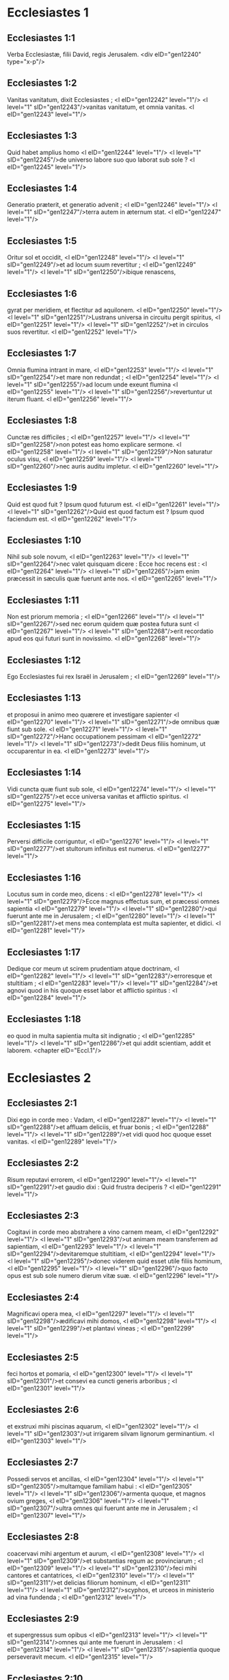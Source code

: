 * Ecclesiastes 1

** Ecclesiastes 1:1

Verba Ecclesiastæ, filii David, regis Jerusalem.  <div eID="gen12240" type="x-p"/>

** Ecclesiastes 1:2

Vanitas vanitatum, dixit Ecclesiastes ; <l eID="gen12242" level="1"/> <l level="1" sID="gen12243"/>vanitas vanitatum, et omnia vanitas. <l eID="gen12243" level="1"/>

** Ecclesiastes 1:3

Quid habet amplius homo <l eID="gen12244" level="1"/> <l level="1" sID="gen12245"/>de universo labore suo quo laborat sub sole ? <l eID="gen12245" level="1"/>

** Ecclesiastes 1:4

Generatio præterit, et generatio advenit ; <l eID="gen12246" level="1"/> <l level="1" sID="gen12247"/>terra autem in æternum stat. <l eID="gen12247" level="1"/>

** Ecclesiastes 1:5

Oritur sol et occidit, <l eID="gen12248" level="1"/> <l level="1" sID="gen12249"/>et ad locum suum revertitur ; <l eID="gen12249" level="1"/> <l level="1" sID="gen12250"/>ibique renascens,

** Ecclesiastes 1:6

gyrat per meridiem, et flectitur ad aquilonem. <l eID="gen12250" level="1"/> <l level="1" sID="gen12251"/>Lustrans universa in circuitu pergit spiritus, <l eID="gen12251" level="1"/> <l level="1" sID="gen12252"/>et in circulos suos revertitur. <l eID="gen12252" level="1"/>

** Ecclesiastes 1:7

Omnia flumina intrant in mare, <l eID="gen12253" level="1"/> <l level="1" sID="gen12254"/>et mare non redundat ; <l eID="gen12254" level="1"/> <l level="1" sID="gen12255"/>ad locum unde exeunt flumina <l eID="gen12255" level="1"/> <l level="1" sID="gen12256"/>revertuntur ut iterum fluant. <l eID="gen12256" level="1"/>

** Ecclesiastes 1:8

Cunctæ res difficiles ; <l eID="gen12257" level="1"/> <l level="1" sID="gen12258"/>non potest eas homo explicare sermone. <l eID="gen12258" level="1"/> <l level="1" sID="gen12259"/>Non saturatur oculus visu, <l eID="gen12259" level="1"/> <l level="1" sID="gen12260"/>nec auris auditu impletur. <l eID="gen12260" level="1"/>

** Ecclesiastes 1:9

Quid est quod fuit ? Ipsum quod futurum est. <l eID="gen12261" level="1"/> <l level="1" sID="gen12262"/>Quid est quod factum est ? Ipsum quod faciendum est. <l eID="gen12262" level="1"/>

** Ecclesiastes 1:10

Nihil sub sole novum, <l eID="gen12263" level="1"/> <l level="1" sID="gen12264"/>nec valet quisquam dicere : Ecce hoc recens est : <l eID="gen12264" level="1"/> <l level="1" sID="gen12265"/>jam enim præcessit in sæculis quæ fuerunt ante nos. <l eID="gen12265" level="1"/>

** Ecclesiastes 1:11

Non est priorum memoria ; <l eID="gen12266" level="1"/> <l level="1" sID="gen12267"/>sed nec eorum quidem quæ postea futura sunt <l eID="gen12267" level="1"/> <l level="1" sID="gen12268"/>erit recordatio apud eos qui futuri sunt in novissimo. <l eID="gen12268" level="1"/>

** Ecclesiastes 1:12

Ego Ecclesiastes fui rex Israël in Jerusalem ; <l eID="gen12269" level="1"/>

** Ecclesiastes 1:13

et proposui in animo meo quærere et investigare sapienter <l eID="gen12270" level="1"/> <l level="1" sID="gen12271"/>de omnibus quæ fiunt sub sole. <l eID="gen12271" level="1"/> <l level="1" sID="gen12272"/>Hanc occupationem pessimam <l eID="gen12272" level="1"/> <l level="1" sID="gen12273"/>dedit Deus filiis hominum, ut occuparentur in ea. <l eID="gen12273" level="1"/>

** Ecclesiastes 1:14

Vidi cuncta quæ fiunt sub sole, <l eID="gen12274" level="1"/> <l level="1" sID="gen12275"/>et ecce universa vanitas et afflictio spiritus. <l eID="gen12275" level="1"/>

** Ecclesiastes 1:15

Perversi difficile corriguntur, <l eID="gen12276" level="1"/> <l level="1" sID="gen12277"/>et stultorum infinitus est numerus. <l eID="gen12277" level="1"/>

** Ecclesiastes 1:16

Locutus sum in corde meo, dicens : <l eID="gen12278" level="1"/> <l level="1" sID="gen12279"/>Ecce magnus effectus sum, et præcessi omnes sapientia <l eID="gen12279" level="1"/> <l level="1" sID="gen12280"/>qui fuerunt ante me in Jerusalem ; <l eID="gen12280" level="1"/> <l level="1" sID="gen12281"/>et mens mea contemplata est multa sapienter, et didici. <l eID="gen12281" level="1"/>

** Ecclesiastes 1:17

Dedique cor meum ut scirem prudentiam atque doctrinam, <l eID="gen12282" level="1"/> <l level="1" sID="gen12283"/>erroresque et stultitiam ; <l eID="gen12283" level="1"/> <l level="1" sID="gen12284"/>et agnovi quod in his quoque esset labor et afflictio spiritus : <l eID="gen12284" level="1"/>

** Ecclesiastes 1:18

eo quod in multa sapientia multa sit indignatio ; <l eID="gen12285" level="1"/> <l level="1" sID="gen12286"/>et qui addit scientiam, addit et laborem.  <chapter eID="Eccl.1"/>

* Ecclesiastes 2

** Ecclesiastes 2:1

Dixi ego in corde meo : Vadam, <l eID="gen12287" level="1"/> <l level="1" sID="gen12288"/>et affluam deliciis, et fruar bonis ; <l eID="gen12288" level="1"/> <l level="1" sID="gen12289"/>et vidi quod hoc quoque esset vanitas. <l eID="gen12289" level="1"/>

** Ecclesiastes 2:2

Risum reputavi errorem, <l eID="gen12290" level="1"/> <l level="1" sID="gen12291"/>et gaudio dixi : Quid frustra deciperis ? <l eID="gen12291" level="1"/>

** Ecclesiastes 2:3

Cogitavi in corde meo abstrahere a vino carnem meam, <l eID="gen12292" level="1"/> <l level="1" sID="gen12293"/>ut animam meam transferrem ad sapientiam, <l eID="gen12293" level="1"/> <l level="1" sID="gen12294"/>devitaremque stultitiam, <l eID="gen12294" level="1"/> <l level="1" sID="gen12295"/>donec viderem quid esset utile filiis hominum, <l eID="gen12295" level="1"/> <l level="1" sID="gen12296"/>quo facto opus est sub sole numero dierum vitæ suæ. <l eID="gen12296" level="1"/>

** Ecclesiastes 2:4

Magnificavi opera mea, <l eID="gen12297" level="1"/> <l level="1" sID="gen12298"/>ædificavi mihi domos, <l eID="gen12298" level="1"/> <l level="1" sID="gen12299"/>et plantavi vineas ; <l eID="gen12299" level="1"/>

** Ecclesiastes 2:5

feci hortos et pomaria, <l eID="gen12300" level="1"/> <l level="1" sID="gen12301"/>et consevi ea cuncti generis arboribus ; <l eID="gen12301" level="1"/>

** Ecclesiastes 2:6

et exstruxi mihi piscinas aquarum, <l eID="gen12302" level="1"/> <l level="1" sID="gen12303"/>ut irrigarem silvam lignorum germinantium. <l eID="gen12303" level="1"/>

** Ecclesiastes 2:7

Possedi servos et ancillas, <l eID="gen12304" level="1"/> <l level="1" sID="gen12305"/>multamque familiam habui : <l eID="gen12305" level="1"/> <l level="1" sID="gen12306"/>armenta quoque, et magnos ovium greges, <l eID="gen12306" level="1"/> <l level="1" sID="gen12307"/>ultra omnes qui fuerunt ante me in Jerusalem ; <l eID="gen12307" level="1"/>

** Ecclesiastes 2:8

coacervavi mihi argentum et aurum, <l eID="gen12308" level="1"/> <l level="1" sID="gen12309"/>et substantias regum ac provinciarum ; <l eID="gen12309" level="1"/> <l level="1" sID="gen12310"/>feci mihi cantores et cantatrices, <l eID="gen12310" level="1"/> <l level="1" sID="gen12311"/>et delicias filiorum hominum, <l eID="gen12311" level="1"/> <l level="1" sID="gen12312"/>scyphos, et urceos in ministerio ad vina fundenda ; <l eID="gen12312" level="1"/>

** Ecclesiastes 2:9

et supergressus sum opibus <l eID="gen12313" level="1"/> <l level="1" sID="gen12314"/>omnes qui ante me fuerunt in Jerusalem : <l eID="gen12314" level="1"/> <l level="1" sID="gen12315"/>sapientia quoque perseveravit mecum. <l eID="gen12315" level="1"/>

** Ecclesiastes 2:10

Et omnia quæ desideraverunt oculi mei <l eID="gen12316" level="1"/> <l level="1" sID="gen12317"/>non negavi eis, <l eID="gen12317" level="1"/> <l level="1" sID="gen12318"/>nec prohibui cor meum quin omni voluptate frueretur, <l eID="gen12318" level="1"/> <l level="1" sID="gen12319"/>et oblectaret se in his quæ præparaveram ; <l eID="gen12319" level="1"/> <l level="1" sID="gen12320"/>et hanc ratus sum partem meam si uterer labore meo. <l eID="gen12320" level="1"/>

** Ecclesiastes 2:11

Cumque me convertissem ad universa opera quæ fecerant manus meæ, <l eID="gen12321" level="1"/> <l level="1" sID="gen12322"/>et ad labores in quibus frustra sudaveram, <l eID="gen12322" level="1"/> <l level="1" sID="gen12323"/>vidi in omnibus vanitatem et afflictionem animi, <l eID="gen12323" level="1"/> <l level="1" sID="gen12324"/>et nihil permanere sub sole. <l eID="gen12324" level="1"/>

** Ecclesiastes 2:12

Transivi ad contemplandam sapientiam, <l eID="gen12325" level="1"/> <l level="1" sID="gen12326"/>erroresque, et stultitiam. <l eID="gen12326" level="1"/> <l level="1" sID="gen12327"/>(Quid est, inquam, homo, <l eID="gen12327" level="1"/> <l level="1" sID="gen12328"/>ut sequi possit regem, factorem suum ?) <l eID="gen12328" level="1"/>

** Ecclesiastes 2:13

Et vidi quod tantum præcederet sapientia stultitiam, <l eID="gen12329" level="1"/> <l level="1" sID="gen12330"/>quantum differt lux a tenebris. <l eID="gen12330" level="1"/>

** Ecclesiastes 2:14

Sapientis oculi in capite ejus ; <l eID="gen12331" level="1"/> <l level="1" sID="gen12332"/>stultus in tenebris ambulat : <l eID="gen12332" level="1"/> <l level="1" sID="gen12333"/>et didici quod unus utriusque esset interitus. <l eID="gen12333" level="1"/>

** Ecclesiastes 2:15

Et dixi in corde meo : <l eID="gen12334" level="1"/> <l level="1" sID="gen12335"/>Si unus et stulti et meus occasus erit, <l eID="gen12335" level="1"/> <l level="1" sID="gen12336"/>quid mihi prodest quod majorem sapientiæ dedi operam ? <l eID="gen12336" level="1"/> <l level="1" sID="gen12337"/>Locutusque cum mente mea, <l eID="gen12337" level="1"/> <l level="1" sID="gen12338"/>animadverti quod hoc quoque esset vanitas. <l eID="gen12338" level="1"/>

** Ecclesiastes 2:16

Non enim erit memoria sapientis similiter ut stulti in perpetuum, <l eID="gen12339" level="1"/> <l level="1" sID="gen12340"/>et futura tempora oblivione cuncta pariter operient : <l eID="gen12340" level="1"/> <l level="1" sID="gen12341"/>moritur doctus similiter ut indoctus. <l eID="gen12341" level="1"/>

** Ecclesiastes 2:17

Et idcirco tæduit me vitæ meæ, <l eID="gen12342" level="1"/> <l level="1" sID="gen12343"/>videntem mala universa esse sub sole, <l eID="gen12343" level="1"/> <l level="1" sID="gen12344"/>et cuncta vanitatem et afflictionem spiritus. <l eID="gen12344" level="1"/>

** Ecclesiastes 2:18

Rursus detestatus sum omnem industriam meam, <l eID="gen12345" level="1"/> <l level="1" sID="gen12346"/>qua sub sole studiosissime laboravi, <l eID="gen12346" level="1"/> <l level="1" sID="gen12347"/>habiturus hæredem post me, <l eID="gen12347" level="1"/>

** Ecclesiastes 2:19

quem ignoro utrum sapiens an stultus futurus sit, <l eID="gen12348" level="1"/> <l level="1" sID="gen12349"/>et dominabitur in laboribus meis, <l eID="gen12349" level="1"/> <l level="1" sID="gen12350"/>quibus desudavi et sollicitus fui : <l eID="gen12350" level="1"/> <l level="1" sID="gen12351"/>et est quidquam tam vanum ? <l eID="gen12351" level="1"/>

** Ecclesiastes 2:20

Unde cessavi, <l eID="gen12352" level="1"/> <l level="1" sID="gen12353"/>renuntiavitque cor meum ultra laborare sub sole. <l eID="gen12353" level="1"/>

** Ecclesiastes 2:21

Nam cum alius laboret in sapientia, <l eID="gen12354" level="1"/> <l level="1" sID="gen12355"/>et doctrina, et sollicitudine, <l eID="gen12355" level="1"/> <l level="1" sID="gen12356"/>homini otioso quæsita dimittit ; <l eID="gen12356" level="1"/> <l level="1" sID="gen12357"/>et hoc ergo vanitas et magnum malum. <l eID="gen12357" level="1"/>

** Ecclesiastes 2:22

Quid enim proderit homini de universo labore suo, <l eID="gen12358" level="1"/> <l level="1" sID="gen12359"/>et afflictione spiritus, <l eID="gen12359" level="1"/> <l level="1" sID="gen12360"/>qua sub sole cruciatus est ? <l eID="gen12360" level="1"/>

** Ecclesiastes 2:23

Cuncti dies ejus doloribus et ærumnis pleni sunt, <l eID="gen12361" level="1"/> <l level="1" sID="gen12362"/>nec per noctem mente requiescit. <l eID="gen12362" level="1"/> <l level="1" sID="gen12363"/>Et hoc nonne vanitas est ? <l eID="gen12363" level="1"/>

** Ecclesiastes 2:24

Nonne melius est comedere et bibere, <l eID="gen12364" level="1"/> <l level="1" sID="gen12365"/>et ostendere animæ suæ bona de laboribus suis ? <l eID="gen12365" level="1"/> <l level="1" sID="gen12366"/>et hoc de manu Dei est. <l eID="gen12366" level="1"/>

** Ecclesiastes 2:25

Quis ita devorabit et deliciis affluet ut ego ? <l eID="gen12367" level="1"/>

** Ecclesiastes 2:26

Homini bono in conspectu suo <l eID="gen12368" level="1"/> <l level="1" sID="gen12369"/>dedit Deus sapientiam, et scientiam, et lætitiam ; <l eID="gen12369" level="1"/> <l level="1" sID="gen12370"/>peccatori autem dedit afflictionem et curam superfluam, <l eID="gen12370" level="1"/> <l level="1" sID="gen12371"/>ut addat, et congreget, <l eID="gen12371" level="1"/> <l level="1" sID="gen12372"/>et tradat ei qui placuit Deo ; <l eID="gen12372" level="1"/> <l level="1" sID="gen12373"/>sed et hoc vanitas est, et cassa sollicitudo mentis.  <chapter eID="Eccl.2"/>

* Ecclesiastes 3

** Ecclesiastes 3:1

Omnia tempus habent, <l eID="gen12374" level="1"/> <l level="1" sID="gen12375"/>et suis spatiis transeunt universa sub cælo. <l eID="gen12375" level="1"/>

** Ecclesiastes 3:2

Tempus nascendi, et tempus moriendi ; <l eID="gen12376" level="1"/> <l level="1" sID="gen12377"/>tempus plantandi, et tempus evellendi quod plantatum est. <l eID="gen12377" level="1"/>

** Ecclesiastes 3:3

Tempus occidendi, et tempus sanandi ; <l eID="gen12378" level="1"/> <l level="1" sID="gen12379"/>tempus destruendi, et tempus ædificandi. <l eID="gen12379" level="1"/>

** Ecclesiastes 3:4

Tempus flendi, et tempus ridendi ; <l eID="gen12380" level="1"/> <l level="1" sID="gen12381"/>tempus plangendi, et tempus saltandi. <l eID="gen12381" level="1"/>

** Ecclesiastes 3:5

Tempus spargendi lapides, et tempus colligendi, <l eID="gen12382" level="1"/> <l level="1" sID="gen12383"/>tempus amplexandi, et tempus longe fieri ab amplexibus. <l eID="gen12383" level="1"/>

** Ecclesiastes 3:6

Tempus acquirendi, et tempus perdendi ; <l eID="gen12384" level="1"/> <l level="1" sID="gen12385"/>tempus custodiendi, et tempus abjiciendi. <l eID="gen12385" level="1"/>

** Ecclesiastes 3:7

Tempus scindendi, et tempus consuendi ; <l eID="gen12386" level="1"/> <l level="1" sID="gen12387"/>tempus tacendi, et tempus loquendi. <l eID="gen12387" level="1"/>

** Ecclesiastes 3:8

Tempus dilectionis, et tempus odii ; <l eID="gen12388" level="1"/> <l level="1" sID="gen12389"/>tempus belli, et tempus pacis. <l eID="gen12389" level="1"/>

** Ecclesiastes 3:9

Quid habet amplius homo de labore suo ? <l eID="gen12390" level="1"/>

** Ecclesiastes 3:10

Vidi afflictionem quam dedit Deus filiis hominum, <l eID="gen12391" level="1"/> <l level="1" sID="gen12392"/>ut distendantur in ea. <l eID="gen12392" level="1"/>

** Ecclesiastes 3:11

Cuncta fecit bona in tempore suo, <l eID="gen12393" level="1"/> <l level="1" sID="gen12394"/>et mundum tradidit disputationi eorum, <l eID="gen12394" level="1"/> <l level="1" sID="gen12395"/>ut non inveniat homo opus <l eID="gen12395" level="1"/> <l level="1" sID="gen12396"/>quod operatus est Deus ab initio usque ad finem. <l eID="gen12396" level="1"/>

** Ecclesiastes 3:12

Et cognovi quod non esset melius nisi lætari, <l eID="gen12397" level="1"/> <l level="1" sID="gen12398"/>et facere bene in vita sua ; <l eID="gen12398" level="1"/>

** Ecclesiastes 3:13

omnis enim homo qui comedit et bibit, <l eID="gen12399" level="1"/> <l level="1" sID="gen12400"/>et videt bonum de labore suo, <l eID="gen12400" level="1"/> <l level="1" sID="gen12401"/>hoc donum Dei est. <l eID="gen12401" level="1"/>

** Ecclesiastes 3:14

Didici quod omnia opera quæ fecit Deus perseverent in perpetuum ; <l eID="gen12402" level="1"/> <l level="1" sID="gen12403"/>non possumus eis quidquam addere, nec auferre, <l eID="gen12403" level="1"/> <l level="1" sID="gen12404"/>quæ fecit Deus ut timeatur. <l eID="gen12404" level="1"/>

** Ecclesiastes 3:15

Quod factum est, ipsum permanet ; <l eID="gen12405" level="1"/> <l level="1" sID="gen12406"/>quæ futura sunt jam fuerunt, <l eID="gen12406" level="1"/> <l level="1" sID="gen12407"/>et Deus instaurat quod abiit. <l eID="gen12407" level="1"/>

** Ecclesiastes 3:16

Vidi sub sole in loco judicii impietatem, <l eID="gen12408" level="1"/> <l level="1" sID="gen12409"/>et in loco justitiæ iniquitatem : <l eID="gen12409" level="1"/>

** Ecclesiastes 3:17

et dixi in corde meo : <l eID="gen12410" level="1"/> <l level="1" sID="gen12411"/>Justum et impium judicabit Deus, <l eID="gen12411" level="1"/> <l level="1" sID="gen12412"/>et tempus omnis rei tunc erit. <l eID="gen12412" level="1"/>

** Ecclesiastes 3:18

Dixi in corde meo de filiis hominum, <l eID="gen12413" level="1"/> <l level="1" sID="gen12414"/>ut probaret eos Deus, <l eID="gen12414" level="1"/> <l level="1" sID="gen12415"/>et ostenderet similes esse bestiis. <l eID="gen12415" level="1"/>

** Ecclesiastes 3:19

Idcirco unus interitus est hominis et jumentorum, <l eID="gen12416" level="1"/> <l level="1" sID="gen12417"/>et æqua utriusque conditio. <l eID="gen12417" level="1"/> <l level="1" sID="gen12418"/>Sicut moritur homo, <l eID="gen12418" level="1"/> <l level="1" sID="gen12419"/>sic et illa moriuntur. <l eID="gen12419" level="1"/> <l level="1" sID="gen12420"/>Similiter spirant omnia, <l eID="gen12420" level="1"/> <l level="1" sID="gen12421"/>et nihil habet homo jumento amplius : <l eID="gen12421" level="1"/> <l level="1" sID="gen12422"/>cuncta subjacent vanitati, <l eID="gen12422" level="1"/>

** Ecclesiastes 3:20

et omnia pergunt ad unum locum. <l eID="gen12423" level="1"/> <l level="1" sID="gen12424"/>De terra facta sunt, <l eID="gen12424" level="1"/> <l level="1" sID="gen12425"/>et in terram pariter revertuntur. <l eID="gen12425" level="1"/>

** Ecclesiastes 3:21

Quis novit si spiritus filiorum Adam ascendat sursum, <l eID="gen12426" level="1"/> <l level="1" sID="gen12427"/>et si spiritus jumentorum descendat deorsum ? <l eID="gen12427" level="1"/>

** Ecclesiastes 3:22

Et deprehendi nihil esse melius <l eID="gen12428" level="1"/> <l level="1" sID="gen12429"/>quam lætari hominem in opere suo, <l eID="gen12429" level="1"/> <l level="1" sID="gen12430"/>et hanc esse partem illius. <l eID="gen12430" level="1"/> <l level="1" sID="gen12431"/>Quis enim eum adducet ut post se futura cognoscat ?  <chapter eID="Eccl.3"/>

* Ecclesiastes 4

** Ecclesiastes 4:1

Verti me ad alia, et vidi calumnias <l eID="gen12432" level="1"/> <l level="1" sID="gen12433"/>quæ sub sole geruntur, <l eID="gen12433" level="1"/> <l level="1" sID="gen12434"/>et lacrimas innocentium, <l eID="gen12434" level="1"/> <l level="1" sID="gen12435"/>et neminem consolatorem, <l eID="gen12435" level="1"/> <l level="1" sID="gen12436"/>nec posse resistere eorum violentiæ, <l eID="gen12436" level="1"/> <l level="1" sID="gen12437"/>cunctorum auxilio destitutos, <l eID="gen12437" level="1"/>

** Ecclesiastes 4:2

et laudavi magis mortuos quam viventes ; <l eID="gen12438" level="1"/>

** Ecclesiastes 4:3

et feliciorem utroque judicavi <l eID="gen12439" level="1"/> <l level="1" sID="gen12440"/>qui necdum natus est, <l eID="gen12440" level="1"/> <l level="1" sID="gen12441"/>nec vidit mala quæ sub sole fiunt. <l eID="gen12441" level="1"/>

** Ecclesiastes 4:4

Rursum contemplatus sum omnes labores hominum, <l eID="gen12442" level="1"/> <l level="1" sID="gen12443"/>et industrias animadverti patere invidiæ proximi ; <l eID="gen12443" level="1"/> <l level="1" sID="gen12444"/>et in hoc ergo vanitas et cura superflua est. <l eID="gen12444" level="1"/>

** Ecclesiastes 4:5

Stultus complicat manus suas, <l eID="gen12445" level="1"/> <l level="1" sID="gen12446"/>et comedit carnes suas, dicens : <l eID="gen12446" level="1"/>

** Ecclesiastes 4:6

Melior est pugillus cum requie, <l eID="gen12447" level="1"/> <l level="1" sID="gen12448"/>quam plena utraque manus cum labore et afflictione animi. <l eID="gen12448" level="1"/>

** Ecclesiastes 4:7

Considerans, reperi et aliam vanitatem sub sole. <l eID="gen12449" level="1"/>

** Ecclesiastes 4:8

Unus est, et secundum non habet, <l eID="gen12450" level="1"/> <l level="1" sID="gen12451"/>non filium, non fratrem, <l eID="gen12451" level="1"/> <l level="1" sID="gen12452"/>et tamen laborare non cessat, <l eID="gen12452" level="1"/> <l level="1" sID="gen12453"/>nec satiantur oculi ejus divitiis ; <l eID="gen12453" level="1"/> <l level="1" sID="gen12454"/>nec recogitat, dicens : <l eID="gen12454" level="1"/> <l level="1" sID="gen12455"/>Cui laboro, et fraudo animam meam bonis ? <l eID="gen12455" level="1"/> <l level="1" sID="gen12456"/>In hoc quoque vanitas est et afflictio pessima. <l eID="gen12456" level="1"/>

** Ecclesiastes 4:9

Melius est ergo duos esse simul quam unum ; <l eID="gen12457" level="1"/> <l level="1" sID="gen12458"/>habent enim emolumentum societatis suæ. <l eID="gen12458" level="1"/>

** Ecclesiastes 4:10

Si unus ceciderit, ab altero fulcietur. <l eID="gen12459" level="1"/> <l level="1" sID="gen12460"/>Væ soli, quia cum ceciderit, non habet sublevantem se. <l eID="gen12460" level="1"/>

** Ecclesiastes 4:11

Et si dormierint duo, fovebuntur mutuo ; <l eID="gen12461" level="1"/> <l level="1" sID="gen12462"/>unus quomodo calefiet ? <l eID="gen12462" level="1"/>

** Ecclesiastes 4:12

Et si quispiam prævaluerit contra unum, <l eID="gen12463" level="1"/> <l level="1" sID="gen12464"/>duo resistunt ei ; <l eID="gen12464" level="1"/> <l level="1" sID="gen12465"/>funiculus triplex difficile rumpitur. <l eID="gen12465" level="1"/>

** Ecclesiastes 4:13

Melior est puer pauper et sapiens, <l eID="gen12466" level="1"/> <l level="1" sID="gen12467"/>rege sene et stulto, <l eID="gen12467" level="1"/> <l level="1" sID="gen12468"/>qui nescit prævidere in posterum. <l eID="gen12468" level="1"/>

** Ecclesiastes 4:14

Quod de carcere catenisque interdum quis egrediatur ad regnum ; <l eID="gen12469" level="1"/> <l level="1" sID="gen12470"/>et alius, natus in regno, inopia consumatur. <l eID="gen12470" level="1"/>

** Ecclesiastes 4:15

Vidi cunctos viventes qui ambulant sub sole <l eID="gen12471" level="1"/> <l level="1" sID="gen12472"/>cum adolescente secundo, qui consurget pro eo. <l eID="gen12472" level="1"/>

** Ecclesiastes 4:16

Infinitus numerus est populi <l eID="gen12473" level="1"/> <l level="1" sID="gen12474"/>omnium qui fuerunt ante eum, <l eID="gen12474" level="1"/> <l level="1" sID="gen12475"/>et qui postea futuri sunt non lætabuntur in eo ; <l eID="gen12475" level="1"/> <l level="1" sID="gen12476"/>sed et hoc vanitas et afflictio spiritus. <l eID="gen12476" level="1"/>

** Ecclesiastes 4:17

Custodi pedem tuum ingrediens domum Dei, <l eID="gen12477" level="1"/> <l level="1" sID="gen12478"/>et appropinqua ut audias. <l eID="gen12478" level="1"/> <l level="1" sID="gen12479"/>Multo enim melior est obedientia quam stultorum victimæ, <l eID="gen12479" level="1"/> <l level="1" sID="gen12480"/>qui nesciunt quid faciunt mali.  <chapter eID="Eccl.4"/>

* Ecclesiastes 5

** Ecclesiastes 5:1

Ne temere quid loquaris, <l eID="gen12481" level="1"/> <l level="1" sID="gen12482"/>neque cor tuum sit velox ad proferendum sermonem coram Deo. <l eID="gen12482" level="1"/> <l level="1" sID="gen12483"/>Deus enim in cælo, et tu super terram ; <l eID="gen12483" level="1"/> <l level="1" sID="gen12484"/>idcirco sint pauci sermones tui. <l eID="gen12484" level="1"/>

** Ecclesiastes 5:2

Multas curas sequuntur somnia, <l eID="gen12485" level="1"/> <l level="1" sID="gen12486"/>et in multis sermonibus invenietur stultitia. <l eID="gen12486" level="1"/>

** Ecclesiastes 5:3

Si quid vovisti Deo, <l eID="gen12487" level="1"/> <l level="1" sID="gen12488"/>ne moreris reddere : <l eID="gen12488" level="1"/> <l level="1" sID="gen12489"/>displicet enim ei infidelis et stulta promissio, <l eID="gen12489" level="1"/> <l level="1" sID="gen12490"/>sed quodcumque voveris redde : <l eID="gen12490" level="1"/>

** Ecclesiastes 5:4

multoque melius est non vovere, <l eID="gen12491" level="1"/> <l level="1" sID="gen12492"/>quam post votum promissa non reddere. <l eID="gen12492" level="1"/>

** Ecclesiastes 5:5

Ne dederis os tuum ut peccare facias carnem tuam, <l eID="gen12493" level="1"/> <l level="1" sID="gen12494"/>neque dicas coram angelo : <l eID="gen12494" level="1"/> <l level="1" sID="gen12495"/>Non est providentia : <l eID="gen12495" level="1"/> <l level="1" sID="gen12496"/>ne forte iratus Deus contra sermones tuos <l eID="gen12496" level="1"/> <l level="1" sID="gen12497"/>dissipet cuncta opera manuum tuarum. <l eID="gen12497" level="1"/>

** Ecclesiastes 5:6

Ubi multa sunt somnia, <l eID="gen12498" level="1"/> <l level="1" sID="gen12499"/>plurimæ sunt vanitates, et sermones innumeri ; <l eID="gen12499" level="1"/> <l level="1" sID="gen12500"/>tu vero Deum time. <l eID="gen12500" level="1"/>

** Ecclesiastes 5:7

Si videris calumnias egenorum, et violenta judicia, <l eID="gen12501" level="1"/> <l level="1" sID="gen12502"/>et subverti justitiam in provincia, <l eID="gen12502" level="1"/> <l level="1" sID="gen12503"/>non mireris super hoc negotio : <l eID="gen12503" level="1"/> <l level="1" sID="gen12504"/>quia excelso excelsior est alius, <l eID="gen12504" level="1"/> <l level="1" sID="gen12505"/>et super hos quoque eminentiores sunt alii ; <l eID="gen12505" level="1"/>

** Ecclesiastes 5:8

et insuper universæ terræ rex imperat servienti. <l eID="gen12506" level="1"/>

** Ecclesiastes 5:9

Avarus non implebitur pecunia, <l eID="gen12507" level="1"/> <l level="1" sID="gen12508"/>et qui amat divitias fructum non capiet ex eis ; <l eID="gen12508" level="1"/> <l level="1" sID="gen12509"/>et hoc ergo vanitas. <l eID="gen12509" level="1"/>

** Ecclesiastes 5:10

Ubi multæ sunt opes, <l eID="gen12510" level="1"/> <l level="1" sID="gen12511"/>multi et qui comedunt eas. <l eID="gen12511" level="1"/> <l level="1" sID="gen12512"/>Et quid prodest possessori, <l eID="gen12512" level="1"/> <l level="1" sID="gen12513"/>nisi quod cernit divitias oculis suis ? <l eID="gen12513" level="1"/>

** Ecclesiastes 5:11

Dulcis est somnus operanti, <l eID="gen12514" level="1"/> <l level="1" sID="gen12515"/>sive parum sive multum comedat ; <l eID="gen12515" level="1"/> <l level="1" sID="gen12516"/>saturitas autem divitis non sinit eum dormire. <l eID="gen12516" level="1"/>

** Ecclesiastes 5:12

Est et alia infirmitas pessima quam vidi sub sole : <l eID="gen12517" level="1"/> <l level="1" sID="gen12518"/>divitiæ conservatæ in malum domini sui. <l eID="gen12518" level="1"/>

** Ecclesiastes 5:13

Pereunt enim in afflictione pessima : <l eID="gen12519" level="1"/> <l level="1" sID="gen12520"/>generavit filium qui in summa egestate erit. <l eID="gen12520" level="1"/>

** Ecclesiastes 5:14

Sicut egressus est nudus de utero matris suæ, sic revertetur, <l eID="gen12521" level="1"/> <l level="1" sID="gen12522"/>et nihil auferet secum de labore suo. <l eID="gen12522" level="1"/>

** Ecclesiastes 5:15

Miserabilis prorsus infirmitas : <l eID="gen12523" level="1"/> <l level="1" sID="gen12524"/>quomodo venit, sic revertetur. <l eID="gen12524" level="1"/> <l level="1" sID="gen12525"/>Quid ergo prodest ei quod laboravit in ventum ? <l eID="gen12525" level="1"/>

** Ecclesiastes 5:16

cunctis diebus vitæ suæ comedit in tenebris, <l eID="gen12526" level="1"/> <l level="1" sID="gen12527"/>et in curis multis, et in ærumna atque tristitia. <l eID="gen12527" level="1"/>

** Ecclesiastes 5:17

Hoc itaque visum est mihi bonum, <l eID="gen12528" level="1"/> <l level="1" sID="gen12529"/>ut comedat quis et bibat, <l eID="gen12529" level="1"/> <l level="1" sID="gen12530"/>et fruatur lætitia ex labore suo <l eID="gen12530" level="1"/> <l level="1" sID="gen12531"/>quo laboravit ipse sub sole, <l eID="gen12531" level="1"/> <l level="1" sID="gen12532"/>numero dierum vitæ suæ <l eID="gen12532" level="1"/> <l level="1" sID="gen12533"/>quos dedit ei Deus ; <l eID="gen12533" level="1"/> <l level="1" sID="gen12534"/>et hæc est pars illius. <l eID="gen12534" level="1"/>

** Ecclesiastes 5:18

Et omni homini cui dedit Deus divitias atque substantiam, <l eID="gen12535" level="1"/> <l level="1" sID="gen12536"/>potestatemque ei tribuit ut comedat ex eis, <l eID="gen12536" level="1"/> <l level="1" sID="gen12537"/>et fruatur parte sua, et lætetur de labore suo : <l eID="gen12537" level="1"/> <l level="1" sID="gen12538"/>hoc est donum Dei. <l eID="gen12538" level="1"/>

** Ecclesiastes 5:19

Non enim satis recordabitur dierum vitæ suæ, <l eID="gen12539" level="1"/> <l level="1" sID="gen12540"/>eo quod Deus occupet deliciis cor ejus.  <chapter eID="Eccl.5"/>

* Ecclesiastes 6

** Ecclesiastes 6:1

Est et aliud malum quod vidi sub sole, <l eID="gen12541" level="1"/> <l level="1" sID="gen12542"/>et quidem frequens apud homines : <l eID="gen12542" level="1"/>

** Ecclesiastes 6:2

vir cui dedit Deus divitias, <l eID="gen12543" level="1"/> <l level="1" sID="gen12544"/>et substantiam, et honorem, <l eID="gen12544" level="1"/> <l level="1" sID="gen12545"/>et nihil deest animæ suæ ex omnibus quæ desiderat ; <l eID="gen12545" level="1"/> <l level="1" sID="gen12546"/>nec tribuit ei potestatem Deus ut comedat ex eo, <l eID="gen12546" level="1"/> <l level="1" sID="gen12547"/>sed homo extraneus vorabit illud : <l eID="gen12547" level="1"/> <l level="1" sID="gen12548"/>hoc vanitas et miseria magna est. <l eID="gen12548" level="1"/>

** Ecclesiastes 6:3

Si genuerit quispiam centum liberos, <l eID="gen12549" level="1"/> <l level="1" sID="gen12550"/>et vixerit multos annos, <l eID="gen12550" level="1"/> <l level="1" sID="gen12551"/>et plures dies ætatis habuerit, <l eID="gen12551" level="1"/> <l level="1" sID="gen12552"/>et anima illius non utatur bonis substantiæ suæ, <l eID="gen12552" level="1"/> <l level="1" sID="gen12553"/>sepulturaque careat : <l eID="gen12553" level="1"/> <l level="1" sID="gen12554"/>de hoc ergo pronuntio quod melior illo sit abortivus. <l eID="gen12554" level="1"/>

** Ecclesiastes 6:4

Frustra enim venit, <l eID="gen12555" level="1"/> <l level="1" sID="gen12556"/>et pergit ad tenebras, <l eID="gen12556" level="1"/> <l level="1" sID="gen12557"/>et oblivione delebitur nomen ejus. <l eID="gen12557" level="1"/>

** Ecclesiastes 6:5

Non vidit solem, <l eID="gen12558" level="1"/> <l level="1" sID="gen12559"/>neque cognovit distantiam boni et mali. <l eID="gen12559" level="1"/>

** Ecclesiastes 6:6

Etiam si duobus millibus annis vixerit, <l eID="gen12560" level="1"/> <l level="1" sID="gen12561"/>et non fuerit perfruitus bonis, <l eID="gen12561" level="1"/> <l level="1" sID="gen12562"/>nonne ad unum locum properant omnia ? <l eID="gen12562" level="1"/>

** Ecclesiastes 6:7

Omnis labor hominis in ore ejus ; <l eID="gen12563" level="1"/> <l level="1" sID="gen12564"/>sed anima ejus non implebitur. <l eID="gen12564" level="1"/>

** Ecclesiastes 6:8

Quid habet amplius sapiens a stulto ? <l eID="gen12565" level="1"/> <l level="1" sID="gen12566"/>et quid pauper, nisi ut pergat illuc ubi est vita ? <l eID="gen12566" level="1"/>

** Ecclesiastes 6:9

Melius est videre quod cupias, <l eID="gen12567" level="1"/> <l level="1" sID="gen12568"/>quam desiderare quod nescias. <l eID="gen12568" level="1"/> <l level="1" sID="gen12569"/>Sed et hoc vanitas est, et præsumptio spiritus. <l eID="gen12569" level="1"/>

** Ecclesiastes 6:10

Qui futurus est, jam vocatum est nomen ejus ; <l eID="gen12570" level="1"/> <l level="1" sID="gen12571"/>et scitur quod homo sit, <l eID="gen12571" level="1"/> <l level="1" sID="gen12572"/>et non possit contra fortiorem se in judicio contendere. <l eID="gen12572" level="1"/>

** Ecclesiastes 6:11

Verba sunt plurima, <l eID="gen12573" level="1"/> <l level="1" sID="gen12574"/>multamque in disputando habentia vanitatem.  <chapter eID="Eccl.6"/>

* Ecclesiastes 7

** Ecclesiastes 7:1

Quid necesse est homini majora se quærere, <l eID="gen12575" level="1"/> <l level="1" sID="gen12576"/>cum ignoret quid conducat sibi in vita sua, <l eID="gen12576" level="1"/> <l level="1" sID="gen12577"/>numero dierum peregrinationis suæ, <l eID="gen12577" level="1"/> <l level="1" sID="gen12578"/>et tempore quod velut umbra præterit ? <l eID="gen12578" level="1"/> <l level="1" sID="gen12579"/>aut quis ei poterit indicare <l eID="gen12579" level="1"/> <l level="1" sID="gen12580"/>quod post eum futurum sub sole sit ? <l eID="gen12580" level="1"/>

** Ecclesiastes 7:2

Melius est nomen bonum quam unguenta pretiosa, <l eID="gen12581" level="1"/> <l level="1" sID="gen12582"/>et dies mortis die nativitatis. <l eID="gen12582" level="1"/>

** Ecclesiastes 7:3

Melius est ire ad domum luctus <l eID="gen12583" level="1"/> <l level="1" sID="gen12584"/>quam ad domum convivii ; <l eID="gen12584" level="1"/> <l level="1" sID="gen12585"/>in illa enim finis cunctorum admonetur hominum, <l eID="gen12585" level="1"/> <l level="1" sID="gen12586"/>et vivens cogitat quid futurum sit. <l eID="gen12586" level="1"/>

** Ecclesiastes 7:4

Melior est ira risu, <l eID="gen12587" level="1"/> <l level="1" sID="gen12588"/>quia per tristitiam vultus corrigitur animus delinquentis. <l eID="gen12588" level="1"/>

** Ecclesiastes 7:5

Cor sapientium ubi tristitia est, <l eID="gen12589" level="1"/> <l level="1" sID="gen12590"/>et cor stultorum ubi lætitia. <l eID="gen12590" level="1"/>

** Ecclesiastes 7:6

Melius est a sapiente corripi, <l eID="gen12591" level="1"/> <l level="1" sID="gen12592"/>quam stultorum adulatione decipi ; <l eID="gen12592" level="1"/>

** Ecclesiastes 7:7

quia sicut sonitus spinarum ardentium sub olla, <l eID="gen12593" level="1"/> <l level="1" sID="gen12594"/>sic risus stulti. <l eID="gen12594" level="1"/> <l level="1" sID="gen12595"/>Sed et hoc vanitas. <l eID="gen12595" level="1"/>

** Ecclesiastes 7:8

Calumnia conturbat sapientem, <l eID="gen12596" level="1"/> <l level="1" sID="gen12597"/>et perdet robur cordis illius. <l eID="gen12597" level="1"/>

** Ecclesiastes 7:9

Melior est finis orationis quam principium. <l eID="gen12598" level="1"/> <l level="1" sID="gen12599"/>Melior est patiens arrogante. <l eID="gen12599" level="1"/>

** Ecclesiastes 7:10

Ne sis velox ad irascendum, <l eID="gen12600" level="1"/> <l level="1" sID="gen12601"/>quia ira in sinu stulti requiescit. <l eID="gen12601" level="1"/>

** Ecclesiastes 7:11

Ne dicas : Quid putas causæ est <l eID="gen12602" level="1"/> <l level="1" sID="gen12603"/>quod priora tempora meliora fuere quam nunc sunt ? <l eID="gen12603" level="1"/> <l level="1" sID="gen12604"/>stulta enim est hujuscemodi interrogatio. <l eID="gen12604" level="1"/>

** Ecclesiastes 7:12

Utilior est sapientia cum divitiis, <l eID="gen12605" level="1"/> <l level="1" sID="gen12606"/>et magis prodest videntibus solem. <l eID="gen12606" level="1"/>

** Ecclesiastes 7:13

Sicut enim protegit sapientia, sic protegit pecunia ; <l eID="gen12607" level="1"/> <l level="1" sID="gen12608"/>hoc autem plus habet eruditio et sapientia, <l eID="gen12608" level="1"/> <l level="1" sID="gen12609"/>quod vitam tribuunt possessori suo. <l eID="gen12609" level="1"/>

** Ecclesiastes 7:14

Considera opera Dei, <l eID="gen12610" level="1"/> <l level="1" sID="gen12611"/>quod nemo possit corrigere quem ille despexerit. <l eID="gen12611" level="1"/>

** Ecclesiastes 7:15

In die bona fruere bonis, <l eID="gen12612" level="1"/> <l level="1" sID="gen12613"/>et malam diem præcave ; <l eID="gen12613" level="1"/> <l level="1" sID="gen12614"/>sicut enim hanc, sic et illam fecit Deus, <l eID="gen12614" level="1"/> <l level="1" sID="gen12615"/>ut non inveniat homo contra eum justas querimonias. <l eID="gen12615" level="1"/>

** Ecclesiastes 7:16

Hæc quoque vidi in diebus vanitatis meæ : <l eID="gen12616" level="1"/> <l level="1" sID="gen12617"/>justus perit in justitia sua, <l eID="gen12617" level="1"/> <l level="1" sID="gen12618"/>et impius multo vivit tempore in malitia sua. <l eID="gen12618" level="1"/>

** Ecclesiastes 7:17

Noli esse justus multum, <l eID="gen12619" level="1"/> <l level="1" sID="gen12620"/>neque plus sapias quam necesse est, <l eID="gen12620" level="1"/> <l level="1" sID="gen12621"/>ne obstupescas. <l eID="gen12621" level="1"/>

** Ecclesiastes 7:18

Ne impie agas multum, <l eID="gen12622" level="1"/> <l level="1" sID="gen12623"/>et noli esse stultus, <l eID="gen12623" level="1"/> <l level="1" sID="gen12624"/>ne moriaris in tempore non tuo. <l eID="gen12624" level="1"/>

** Ecclesiastes 7:19

Bonum est te sustentare justum : <l eID="gen12625" level="1"/> <l level="1" sID="gen12626"/>sed et ab illo ne subtrahas manum tuam ; <l eID="gen12626" level="1"/> <l level="1" sID="gen12627"/>quia qui timet Deum nihil negligit. <l eID="gen12627" level="1"/>

** Ecclesiastes 7:20

Sapientia confortavit sapientem <l eID="gen12628" level="1"/> <l level="1" sID="gen12629"/>super decem principes civitatis ; <l eID="gen12629" level="1"/>

** Ecclesiastes 7:21

non est enim homo justus in terra <l eID="gen12630" level="1"/> <l level="1" sID="gen12631"/>qui faciat bonum et non peccet. <l eID="gen12631" level="1"/>

** Ecclesiastes 7:22

Sed et cunctis sermonibus qui dicuntur <l eID="gen12632" level="1"/> <l level="1" sID="gen12633"/>ne accomodes cor tuum, <l eID="gen12633" level="1"/> <l level="1" sID="gen12634"/>ne forte audias servum tuum maledicentem tibi ; <l eID="gen12634" level="1"/>

** Ecclesiastes 7:23

scit enim conscientia tua <l eID="gen12635" level="1"/> <l level="1" sID="gen12636"/>quia et tu crebro maledixisti aliis. <l eID="gen12636" level="1"/>

** Ecclesiastes 7:24

Cuncta tentavi in sapientia. <l eID="gen12637" level="1"/> <l level="1" sID="gen12638"/>Dixi : Sapiens efficiar : <l eID="gen12638" level="1"/> <l level="1" sID="gen12639"/>et ipsa longius recessit a me, <l eID="gen12639" level="1"/>

** Ecclesiastes 7:25

multo magis quam erat. <l eID="gen12640" level="1"/> <l level="1" sID="gen12641"/>Et alta profunditas, quis inveniet eam ? <l eID="gen12641" level="1"/>

** Ecclesiastes 7:26

Lustravi universa animo meo, <l eID="gen12642" level="1"/> <l level="1" sID="gen12643"/>ut scirem et considerarem, <l eID="gen12643" level="1"/> <l level="1" sID="gen12644"/>et quærerem sapientiam, et rationem, <l eID="gen12644" level="1"/> <l level="1" sID="gen12645"/>et ut cognoscerem impietatem stulti, <l eID="gen12645" level="1"/> <l level="1" sID="gen12646"/>et errorem imprudentium : <l eID="gen12646" level="1"/>

** Ecclesiastes 7:27

et inveni amariorem morte mulierem, <l eID="gen12647" level="1"/> <l level="1" sID="gen12648"/>quæ laqueus venatorum est, <l eID="gen12648" level="1"/> <l level="1" sID="gen12649"/>et sagena cor ejus ; <l eID="gen12649" level="1"/> <l level="1" sID="gen12650"/>vincula sunt manus illius. <l eID="gen12650" level="1"/> <l level="1" sID="gen12651"/>Qui placet Deo effugiet illam ; <l eID="gen12651" level="1"/> <l level="1" sID="gen12652"/>qui autem peccator est capietur ab illa. <l eID="gen12652" level="1"/>

** Ecclesiastes 7:28

Ecce hoc inveni, dixit Ecclesiastes, <l eID="gen12653" level="1"/> <l level="1" sID="gen12654"/>unum et alterum ut invenirem rationem, <l eID="gen12654" level="1"/>

** Ecclesiastes 7:29

quam adhuc quærit anima mea, <l eID="gen12655" level="1"/> <l level="1" sID="gen12656"/>et non inveni. <l eID="gen12656" level="1"/> <l level="1" sID="gen12657"/>Virum de mille unum reperi ; <l eID="gen12657" level="1"/> <l level="1" sID="gen12658"/>mulierem ex omnibus non inveni. <l eID="gen12658" level="1"/>

** Ecclesiastes 7:30

Solummodo hoc inveni, <l eID="gen12659" level="1"/> <l level="1" sID="gen12660"/>quod fecerit Deus hominem rectum, <l eID="gen12660" level="1"/> <l level="1" sID="gen12661"/>et ipse se infinitis miscuerit quæstionibus. <l eID="gen12661" level="1"/> <l level="1" sID="gen12662"/>Quis talis ut sapiens est ? <l eID="gen12662" level="1"/> <l level="1" sID="gen12663"/>et quis cognovit solutionem verbi ?  <chapter eID="Eccl.7"/>

* Ecclesiastes 8

** Ecclesiastes 8:1

Sapientia hominis lucet in vultu ejus, <l eID="gen12664" level="1"/> <l level="1" sID="gen12665"/>et potentissimus faciem illius commutabit. <l eID="gen12665" level="1"/>

** Ecclesiastes 8:2

Ego os regis observo, <l eID="gen12666" level="1"/> <l level="1" sID="gen12667"/>et præcepta juramenti Dei. <l eID="gen12667" level="1"/>

** Ecclesiastes 8:3

Ne festines recedere a facie ejus, <l eID="gen12668" level="1"/> <l level="1" sID="gen12669"/>neque permaneas in opere malo : <l eID="gen12669" level="1"/> <l level="1" sID="gen12670"/>quia omne quod voluerit faciet. <l eID="gen12670" level="1"/>

** Ecclesiastes 8:4

Et sermo illius potestate plenus est, <l eID="gen12671" level="1"/> <l level="1" sID="gen12672"/>nec dicere ei quisquam potest : Quare ita facis ? <l eID="gen12672" level="1"/>

** Ecclesiastes 8:5

Qui custodit præceptum non experietur quidquam mali. <l eID="gen12673" level="1"/> <l level="1" sID="gen12674"/>Tempus et responsionem cor sapientis intelligit. <l eID="gen12674" level="1"/>

** Ecclesiastes 8:6

Omni negotio tempus est, et opportunitas : <l eID="gen12675" level="1"/> <l level="1" sID="gen12676"/>et multa hominis afflictio, <l eID="gen12676" level="1"/>

** Ecclesiastes 8:7

quia ignorat præterita, <l eID="gen12677" level="1"/> <l level="1" sID="gen12678"/>et futura nullo scire potest nuntio. <l eID="gen12678" level="1"/>

** Ecclesiastes 8:8

Non est in hominis potestate prohibere spiritum, <l eID="gen12679" level="1"/> <l level="1" sID="gen12680"/>nec habet potestatem in die mortis : <l eID="gen12680" level="1"/> <l level="1" sID="gen12681"/>nec sinitur quiescere ingruente bello, <l eID="gen12681" level="1"/> <l level="1" sID="gen12682"/>neque salvabit impietas impium. <l eID="gen12682" level="1"/>

** Ecclesiastes 8:9

Omnia hæc consideravi, <l eID="gen12683" level="1"/> <l level="1" sID="gen12684"/>et dedi cor meum in cunctis operibus quæ fiunt sub sole. <l eID="gen12684" level="1"/> <l level="1" sID="gen12685"/>Interdum dominatur homo homini in malum suum. <l eID="gen12685" level="1"/>

** Ecclesiastes 8:10

Vidi impios sepultos, <l eID="gen12686" level="1"/> <l level="1" sID="gen12687"/>qui etiam cum adhuc viverent <l eID="gen12687" level="1"/> <l level="1" sID="gen12688"/>in loco sancto erant, <l eID="gen12688" level="1"/> <l level="1" sID="gen12689"/>et laudabantur in civitate <l eID="gen12689" level="1"/> <l level="1" sID="gen12690"/>quasi justorum operum. <l eID="gen12690" level="1"/> <l level="1" sID="gen12691"/>Sed et hoc vanitas est. <l eID="gen12691" level="1"/>

** Ecclesiastes 8:11

Etenim quia non profertur cito contra malos sententia, <l eID="gen12692" level="1"/> <l level="1" sID="gen12693"/>absque timore ullo <l eID="gen12693" level="1"/> <l level="1" sID="gen12694"/>filii hominum perpetrant mala. <l eID="gen12694" level="1"/>

** Ecclesiastes 8:12

Attamen peccator ex eo quod centies facit malum, <l eID="gen12695" level="1"/> <l level="1" sID="gen12696"/>et per patientiam sustentatur ; <l eID="gen12696" level="1"/> <l level="1" sID="gen12697"/>ego cognovi quod erit bonum timentibus Deum, <l eID="gen12697" level="1"/> <l level="1" sID="gen12698"/>qui verentur faciem ejus. <l eID="gen12698" level="1"/>

** Ecclesiastes 8:13

Non sit bonum impio, <l eID="gen12699" level="1"/> <l level="1" sID="gen12700"/>nec prolongentur dies ejus, <l eID="gen12700" level="1"/> <l level="1" sID="gen12701"/>sed quasi umbra transeant qui non timent faciem Domini. <l eID="gen12701" level="1"/>

** Ecclesiastes 8:14

Est et alia vanitas quæ fit super terram : <l eID="gen12702" level="1"/> <l level="1" sID="gen12703"/>sunt justi quibus mala proveniunt <l eID="gen12703" level="1"/> <l level="1" sID="gen12704"/>quasi opera egerint impiorum : <l eID="gen12704" level="1"/> <l level="1" sID="gen12705"/>et sunt impii qui ita securi sunt <l eID="gen12705" level="1"/> <l level="1" sID="gen12706"/>quasi justorum facta habeant. <l eID="gen12706" level="1"/> <l level="1" sID="gen12707"/>Sed et hoc vanissimum judico. <l eID="gen12707" level="1"/>

** Ecclesiastes 8:15

Laudavi igitur lætitiam ; <l eID="gen12708" level="1"/> <l level="1" sID="gen12709"/>quod non esset homini bonum sub sole, <l eID="gen12709" level="1"/> <l level="1" sID="gen12710"/>nisi quod comederet, et biberet, atque gauderet, <l eID="gen12710" level="1"/> <l level="1" sID="gen12711"/>et hoc solum secum auferret de labore suo, <l eID="gen12711" level="1"/> <l level="1" sID="gen12712"/>in diebus vitæ suæ quos dedit ei Deus sub sole. <l eID="gen12712" level="1"/>

** Ecclesiastes 8:16

Et apposui cor meum ut scirem sapientiam, <l eID="gen12713" level="1"/> <l level="1" sID="gen12714"/>et intelligerem distentionem quæ versatur in terra. <l eID="gen12714" level="1"/> <l level="1" sID="gen12715"/>Est homo qui diebus et noctibus somnum non capit oculis. <l eID="gen12715" level="1"/>

** Ecclesiastes 8:17

Et intellexi quod omnium operum Dei <l eID="gen12716" level="1"/> <l level="1" sID="gen12717"/>nullam possit homo invenire rationem <l eID="gen12717" level="1"/> <l level="1" sID="gen12718"/>eorum quæ fiunt sub sole ; <l eID="gen12718" level="1"/> <l level="1" sID="gen12719"/>et quanto plus laboraverit ad quærendum, <l eID="gen12719" level="1"/> <l level="1" sID="gen12720"/>tanto minus inveniat : <l eID="gen12720" level="1"/> <l level="1" sID="gen12721"/>etiam si dixerit sapiens se nosse, non poterit reperire.  <chapter eID="Eccl.8"/>

* Ecclesiastes 9

** Ecclesiastes 9:1

Omnia hæc tractavi in corde meo, <l eID="gen12722" level="1"/> <l level="1" sID="gen12723"/>ut curiose intelligerem. <l eID="gen12723" level="1"/> <l level="1" sID="gen12724"/>Sunt justi atque sapientes, <l eID="gen12724" level="1"/> <l level="1" sID="gen12725"/>et opera eorum in manu Dei ; <l eID="gen12725" level="1"/> <l level="1" sID="gen12726"/>et tamen nescit homo utrum amore an odio dignus sit. <l eID="gen12726" level="1"/>

** Ecclesiastes 9:2

Sed omnia in futurum servantur incerta, <l eID="gen12727" level="1"/> <l level="1" sID="gen12728"/>eo quod universa æque eveniant justo et impio, <l eID="gen12728" level="1"/> <l level="1" sID="gen12729"/>bono et malo, mundo et immundo, <l eID="gen12729" level="1"/> <l level="1" sID="gen12730"/>immolanti victimas et sacrificia contemnenti. <l eID="gen12730" level="1"/> <l level="1" sID="gen12731"/>Sicut bonus, sic et peccator ; <l eID="gen12731" level="1"/> <l level="1" sID="gen12732"/>ut perjurus, ita et ille qui verum dejerat. <l eID="gen12732" level="1"/>

** Ecclesiastes 9:3

Hoc est pessimum inter omnia quæ sub sole fiunt : <l eID="gen12733" level="1"/> <l level="1" sID="gen12734"/>quia eadem cunctis eveniunt. <l eID="gen12734" level="1"/> <l level="1" sID="gen12735"/>Unde et corda filiorum hominum implentur malitia <l eID="gen12735" level="1"/> <l level="1" sID="gen12736"/>et contemptu in vita sua, <l eID="gen12736" level="1"/> <l level="1" sID="gen12737"/>et post hæc ad inferos deducentur. <l eID="gen12737" level="1"/>

** Ecclesiastes 9:4

Nemo est qui semper vivat, et qui hujus rei habeat fiduciam ; <l eID="gen12738" level="1"/> <l level="1" sID="gen12739"/>melior est canis vivus leone mortuo. <l eID="gen12739" level="1"/>

** Ecclesiastes 9:5

Viventes enim sciunt se esse morituros ; <l eID="gen12740" level="1"/> <l level="1" sID="gen12741"/>mortui vero nihil noverunt amplius, <l eID="gen12741" level="1"/> <l level="1" sID="gen12742"/>nec habent ultra mercedem, <l eID="gen12742" level="1"/> <l level="1" sID="gen12743"/>quia oblivioni tradita est memoria eorum. <l eID="gen12743" level="1"/>

** Ecclesiastes 9:6

Amor quoque, et odium, et invidiæ simul perierunt ; <l eID="gen12744" level="1"/> <l level="1" sID="gen12745"/>nec habent partem in hoc sæculo, <l eID="gen12745" level="1"/> <l level="1" sID="gen12746"/>et in opere quod sub sole geritur. <l eID="gen12746" level="1"/>

** Ecclesiastes 9:7

Vade ergo, et comede in lætitia panem tuum, <l eID="gen12747" level="1"/> <l level="1" sID="gen12748"/>et bibe cum gaudio vinum tuum, <l eID="gen12748" level="1"/> <l level="1" sID="gen12749"/>quia Deo placent opera tua. <l eID="gen12749" level="1"/>

** Ecclesiastes 9:8

Omni tempore sint vestimenta tua candida, <l eID="gen12750" level="1"/> <l level="1" sID="gen12751"/>et oleum de capite tuo non deficiat. <l eID="gen12751" level="1"/>

** Ecclesiastes 9:9

Perfruere vita cum uxore quam diligis, <l eID="gen12752" level="1"/> <l level="1" sID="gen12753"/>cunctis diebus vitæ instabilitatis tuæ, <l eID="gen12753" level="1"/> <l level="1" sID="gen12754"/>qui dati sunt tibi sub sole omni tempore vanitatis tuæ : <l eID="gen12754" level="1"/> <l level="1" sID="gen12755"/>hæc est enim pars in vita <l eID="gen12755" level="1"/> <l level="1" sID="gen12756"/>et in labore tuo quo laboras sub sole. <l eID="gen12756" level="1"/>

** Ecclesiastes 9:10

Quodcumque facere potest manus tua, <l eID="gen12757" level="1"/> <l level="1" sID="gen12758"/>instanter operare, <l eID="gen12758" level="1"/> <l level="1" sID="gen12759"/>quia nec opus, nec ratio, nec sapientia, nec scientia <l eID="gen12759" level="1"/> <l level="1" sID="gen12760"/>erunt apud inferos, quo tu properas. <l eID="gen12760" level="1"/>

** Ecclesiastes 9:11

Verti me ad aliud, et vidi sub sole <l eID="gen12761" level="1"/> <l level="1" sID="gen12762"/>nec velocium esse cursum, <l eID="gen12762" level="1"/> <l level="1" sID="gen12763"/>nec fortium bellum, <l eID="gen12763" level="1"/> <l level="1" sID="gen12764"/>nec sapientium panem, <l eID="gen12764" level="1"/> <l level="1" sID="gen12765"/>nec doctorum divitias, <l eID="gen12765" level="1"/> <l level="1" sID="gen12766"/>nec artificum gratiam ; <l eID="gen12766" level="1"/> <l level="1" sID="gen12767"/>sed tempus casumque in omnibus. <l eID="gen12767" level="1"/>

** Ecclesiastes 9:12

Nescit homo finem suum ; <l eID="gen12768" level="1"/> <l level="1" sID="gen12769"/>sed sicut pisces capiuntur hamo, <l eID="gen12769" level="1"/> <l level="1" sID="gen12770"/>et sicut aves laqueo comprehenduntur, <l eID="gen12770" level="1"/> <l level="1" sID="gen12771"/>sic capiuntur homines in tempore malo, <l eID="gen12771" level="1"/> <l level="1" sID="gen12772"/>cum eis extemplo supervenerit. <l eID="gen12772" level="1"/>

** Ecclesiastes 9:13

Hanc quoque sub sole vidi sapientiam, <l eID="gen12773" level="1"/> <l level="1" sID="gen12774"/>et probavi maximam : <l eID="gen12774" level="1"/>

** Ecclesiastes 9:14

civitas parva, et pauci in ea viri ; <l eID="gen12775" level="1"/> <l level="1" sID="gen12776"/>venit contra eam rex magnus, et vallavit eam, <l eID="gen12776" level="1"/> <l level="1" sID="gen12777"/>exstruxitque munitiones per gyrum, et perfecta est obsidio. <l eID="gen12777" level="1"/>

** Ecclesiastes 9:15

Inventusque est in ea vir pauper et sapiens, <l eID="gen12778" level="1"/> <l level="1" sID="gen12779"/>et liberavit urbem per sapientiam suam ; <l eID="gen12779" level="1"/> <l level="1" sID="gen12780"/>et nullus deinceps recordatus est hominis illius pauperis. <l eID="gen12780" level="1"/>

** Ecclesiastes 9:16

Et dicebam ego meliorem esse sapientiam fortitudine. <l eID="gen12781" level="1"/> <l level="1" sID="gen12782"/>Quomodo ergo sapientia pauperis contempta est, <l eID="gen12782" level="1"/> <l level="1" sID="gen12783"/>et verba ejus non sunt audita ? <l eID="gen12783" level="1"/>

** Ecclesiastes 9:17

Verba sapientium audiuntur in silentio, <l eID="gen12784" level="1"/> <l level="1" sID="gen12785"/>plus quam clamor principis inter stultos. <l eID="gen12785" level="1"/>

** Ecclesiastes 9:18

Melior est sapientia quam arma bellica ; <l eID="gen12786" level="1"/> <l level="1" sID="gen12787"/>et qui in uno peccaverit, multa bona perdet.  <chapter eID="Eccl.9"/>

* Ecclesiastes 10

** Ecclesiastes 10:1

Muscæ morientes perdunt suavitatem unguenti. <l eID="gen12788" level="1"/> <l level="1" sID="gen12789"/>Pretiosior est sapientia et gloria, <l eID="gen12789" level="1"/> <l level="1" sID="gen12790"/>parva et ad tempus stultitia. <l eID="gen12790" level="1"/>

** Ecclesiastes 10:2

Cor sapientis in dextera ejus, <l eID="gen12791" level="1"/> <l level="1" sID="gen12792"/>et cor stulti in sinistra illius. <l eID="gen12792" level="1"/>

** Ecclesiastes 10:3

Sed et in via stultus ambulans, <l eID="gen12793" level="1"/> <l level="1" sID="gen12794"/>cum ipse insipiens sit, <l eID="gen12794" level="1"/> <l level="1" sID="gen12795"/>omnes stultos æstimat. <l eID="gen12795" level="1"/>

** Ecclesiastes 10:4

Si spiritus potestatem habentis ascenderit super te, <l eID="gen12796" level="1"/> <l level="1" sID="gen12797"/>locum tuum ne demiseris, <l eID="gen12797" level="1"/> <l level="1" sID="gen12798"/>quia curatio faciet cessare peccata maxima. <l eID="gen12798" level="1"/>

** Ecclesiastes 10:5

Est malum quod vidi sub sole, <l eID="gen12799" level="1"/> <l level="1" sID="gen12800"/>quasi per errorem egrediens a facie principis : <l eID="gen12800" level="1"/>

** Ecclesiastes 10:6

positum stultum in dignitate sublimi, <l eID="gen12801" level="1"/> <l level="1" sID="gen12802"/>et divites sedere deorsum. <l eID="gen12802" level="1"/>

** Ecclesiastes 10:7

Vidi servos in equis, <l eID="gen12803" level="1"/> <l level="1" sID="gen12804"/>et principes ambulantes super terram quasi servos. <l eID="gen12804" level="1"/>

** Ecclesiastes 10:8

Qui fodit foveam incidet in eam, <l eID="gen12805" level="1"/> <l level="1" sID="gen12806"/>et qui dissipat sepem mordebit eum coluber. <l eID="gen12806" level="1"/>

** Ecclesiastes 10:9

Qui transfert lapides affligetur in eis, <l eID="gen12807" level="1"/> <l level="1" sID="gen12808"/>et qui scindit ligna vulnerabitur ab eis. <l eID="gen12808" level="1"/>

** Ecclesiastes 10:10

Si retusum fuerit ferrum, <l eID="gen12809" level="1"/> <l level="1" sID="gen12810"/>et hoc non ut prius, sed hebetatum fuerit, <l eID="gen12810" level="1"/> <l level="1" sID="gen12811"/>multo labore exacuetur, <l eID="gen12811" level="1"/> <l level="1" sID="gen12812"/>et post industriam sequetur sapientia. <l eID="gen12812" level="1"/>

** Ecclesiastes 10:11

Si mordeat serpens in silentio, <l eID="gen12813" level="1"/> <l level="1" sID="gen12814"/>nihil eo minus habet qui occulte detrahit. <l eID="gen12814" level="1"/>

** Ecclesiastes 10:12

Verba oris sapientis gratia, <l eID="gen12815" level="1"/> <l level="1" sID="gen12816"/>et labia insipientis præcipitabunt eum ; <l eID="gen12816" level="1"/>

** Ecclesiastes 10:13

initium verborum ejus stultitia, <l eID="gen12817" level="1"/> <l level="1" sID="gen12818"/>et novissimum oris illius error pessimus. <l eID="gen12818" level="1"/>

** Ecclesiastes 10:14

Stultus verba multiplicat. <l eID="gen12819" level="1"/> <l level="1" sID="gen12820"/>Ignorat homo quid ante se fuerit ; <l eID="gen12820" level="1"/> <l level="1" sID="gen12821"/>et quid post se futurum sit, quis ei poterit indicare ? <l eID="gen12821" level="1"/>

** Ecclesiastes 10:15

Labor stultorum affliget eos, <l eID="gen12822" level="1"/> <l level="1" sID="gen12823"/>qui nesciunt in urbem pergere. <l eID="gen12823" level="1"/>

** Ecclesiastes 10:16

Væ tibi, terra, cujus rex puer est, <l eID="gen12824" level="1"/> <l level="1" sID="gen12825"/>et cujus principes mane comedunt. <l eID="gen12825" level="1"/>

** Ecclesiastes 10:17

Beata terra cujus rex nobilis est, <l eID="gen12826" level="1"/> <l level="1" sID="gen12827"/>et cujus principes vescuntur in tempore suo, <l eID="gen12827" level="1"/> <l level="1" sID="gen12828"/>ad reficiendum, et non ad luxuriam. <l eID="gen12828" level="1"/>

** Ecclesiastes 10:18

In pigritiis humiliabitur contignatio, <l eID="gen12829" level="1"/> <l level="1" sID="gen12830"/>et in infirmitate manuum perstillabit domus. <l eID="gen12830" level="1"/>

** Ecclesiastes 10:19

In risum faciunt panem et vinum <l eID="gen12831" level="1"/> <l level="1" sID="gen12832"/>ut epulentur viventes ; <l eID="gen12832" level="1"/> <l level="1" sID="gen12833"/>et pecuniæ obediunt omnia. <l eID="gen12833" level="1"/>

** Ecclesiastes 10:20

In cogitatione tua regi ne detrahas, <l eID="gen12834" level="1"/> <l level="1" sID="gen12835"/>et in secreto cubiculi tui ne maledixeris diviti : <l eID="gen12835" level="1"/> <l level="1" sID="gen12836"/>quia et aves cæli portabunt vocem tuam, <l eID="gen12836" level="1"/> <l level="1" sID="gen12837"/>et qui habet pennas annuntiabit sententiam.  <chapter eID="Eccl.10"/>

* Ecclesiastes 11

** Ecclesiastes 11:1

Mitte panem tuum super transeuntes aquas, <l eID="gen12838" level="1"/> <l level="1" sID="gen12839"/>quia post tempora multa invenies illum. <l eID="gen12839" level="1"/>

** Ecclesiastes 11:2

Da partem septem necnon et octo, <l eID="gen12840" level="1"/> <l level="1" sID="gen12841"/>quia ignoras quid futurum sit mali super terram. <l eID="gen12841" level="1"/>

** Ecclesiastes 11:3

Si repletæ fuerint nubes, <l eID="gen12842" level="1"/> <l level="1" sID="gen12843"/>imbrem super terram effundent. <l eID="gen12843" level="1"/> <l level="1" sID="gen12844"/>Si ceciderit lignum ad austrum aut ad aquilonem, <l eID="gen12844" level="1"/> <l level="1" sID="gen12845"/>in quocumque loco ceciderit, ibi erit. <l eID="gen12845" level="1"/>

** Ecclesiastes 11:4

Qui observat ventum non seminat ; <l eID="gen12846" level="1"/> <l level="1" sID="gen12847"/>et qui considerat nubes numquam metet. <l eID="gen12847" level="1"/>

** Ecclesiastes 11:5

Quomodo ignoras quæ sit via spiritus, <l eID="gen12848" level="1"/> <l level="1" sID="gen12849"/>et qua ratione compingantur ossa in ventre prægnantis, <l eID="gen12849" level="1"/> <l level="1" sID="gen12850"/>sic nescis opera Dei, <l eID="gen12850" level="1"/> <l level="1" sID="gen12851"/>qui fabricator est omnium. <l eID="gen12851" level="1"/>

** Ecclesiastes 11:6

Mane semina semen tuum, <l eID="gen12852" level="1"/> <l level="1" sID="gen12853"/>et vespere ne cesset manus tua : <l eID="gen12853" level="1"/> <l level="1" sID="gen12854"/>quia nescis quid magis oriatur, hoc aut illud ; <l eID="gen12854" level="1"/> <l level="1" sID="gen12855"/>et si utrumque simul, melius erit. <l eID="gen12855" level="1"/>

** Ecclesiastes 11:7

Dulce lumen, <l eID="gen12856" level="1"/> <l level="1" sID="gen12857"/>et delectabile est oculis videre solem. <l eID="gen12857" level="1"/>

** Ecclesiastes 11:8

Si annis multis vixerit homo, <l eID="gen12858" level="1"/> <l level="1" sID="gen12859"/>et in his omnibus lætatus fuerit, <l eID="gen12859" level="1"/> <l level="1" sID="gen12860"/>meminisse debet tenebrosi temporis, et dierum multorum, <l eID="gen12860" level="1"/> <l level="1" sID="gen12861"/>qui cum venerint, vanitatis arguentur præterita. <l eID="gen12861" level="1"/>

** Ecclesiastes 11:9

Lætare ergo, juvenis, in adolescentia tua, <l eID="gen12862" level="1"/> <l level="1" sID="gen12863"/>et in bono sit cor tuum in diebus juventutis tuæ : <l eID="gen12863" level="1"/> <l level="1" sID="gen12864"/>et ambula in viis cordis tui, <l eID="gen12864" level="1"/> <l level="1" sID="gen12865"/>et in intuitu oculorum tuorum, <l eID="gen12865" level="1"/> <l level="1" sID="gen12866"/>et scito quod pro omnibus his adducet te Deus in judicium. <l eID="gen12866" level="1"/>

** Ecclesiastes 11:10

Aufer iram a corde tuo, <l eID="gen12867" level="1"/> <l level="1" sID="gen12868"/>et amove malitiam a carne tua : <l eID="gen12868" level="1"/> <l level="1" sID="gen12869"/>adolescentia enim et voluptas vana sunt.  <chapter eID="Eccl.11"/>

* Ecclesiastes 12

** Ecclesiastes 12:1

Memento Creatoris tui in diebus juventutis tuæ, <l eID="gen12870" level="1"/> <l level="1" sID="gen12871"/>antequam veniat tempus afflictionis, <l eID="gen12871" level="1"/> <l level="1" sID="gen12872"/>et appropinquent anni de quibus dicas : <l eID="gen12872" level="1"/> <l level="1" sID="gen12873"/>Non mihi placent ; <l eID="gen12873" level="1"/>

** Ecclesiastes 12:2

antequam tenebrescat sol, et lumen, et luna, et stellæ, <l eID="gen12874" level="1"/> <l level="1" sID="gen12875"/>et revertantur nubes post pluviam ; <l eID="gen12875" level="1"/>

** Ecclesiastes 12:3

quando commovebuntur custodes domus, <l eID="gen12876" level="1"/> <l level="1" sID="gen12877"/>et nutabunt viri fortissimi, <l eID="gen12877" level="1"/> <l level="1" sID="gen12878"/>et otiosæ erunt molentes in minuto numero, <l eID="gen12878" level="1"/> <l level="1" sID="gen12879"/>et tenebrescent videntes per foramina ; <l eID="gen12879" level="1"/>

** Ecclesiastes 12:4

et claudent ostia in platea, <l eID="gen12880" level="1"/> <l level="1" sID="gen12881"/>in humilitate vocis molentis, <l eID="gen12881" level="1"/> <l level="1" sID="gen12882"/>et consurgent ad vocem volucris, <l eID="gen12882" level="1"/> <l level="1" sID="gen12883"/>et obsurdescent omnes filiæ carminis : <l eID="gen12883" level="1"/>

** Ecclesiastes 12:5

excelsa quoque timebunt, et formidabunt in via. <l eID="gen12884" level="1"/> <l level="1" sID="gen12885"/>Florebit amygdalus, impinguabitur locusta, <l eID="gen12885" level="1"/> <l level="1" sID="gen12886"/>et dissipabitur capparis, <l eID="gen12886" level="1"/> <l level="1" sID="gen12887"/>quoniam ibit homo in domum æternitatis suæ, <l eID="gen12887" level="1"/> <l level="1" sID="gen12888"/>et circuibunt in platea plangentes. <l eID="gen12888" level="1"/>

** Ecclesiastes 12:6

Antequam rumpatur funiculus argenteus, <l eID="gen12889" level="1"/> <l level="1" sID="gen12890"/>et recurrat vitta aurea, <l eID="gen12890" level="1"/> <l level="1" sID="gen12891"/>et conteratur hydria super fontem, <l eID="gen12891" level="1"/> <l level="1" sID="gen12892"/>et confringatur rota super cisternam, <l eID="gen12892" level="1"/>

** Ecclesiastes 12:7

et revertatur pulvis in terram suam unde erat, <l eID="gen12893" level="1"/> <l level="1" sID="gen12894"/>et spiritus redeat ad Deum, qui dedit illum. <l eID="gen12894" level="1"/>

** Ecclesiastes 12:8

Vanitas vanitatum, dixit Ecclesiastes, <l eID="gen12895" level="1"/> <l level="1" sID="gen12896"/>et omnia vanitas. <l eID="gen12896" level="1"/>

** Ecclesiastes 12:9

Cumque esset sapientissimus Ecclesiastes, <l eID="gen12897" level="1"/> <l level="1" sID="gen12898"/>docuit populum, et enarravit quæ fecerat ; <l eID="gen12898" level="1"/> <l level="1" sID="gen12899"/>et investigans composuit parabolas multas. <l eID="gen12899" level="1"/>

** Ecclesiastes 12:10

Quæsivit verba utilia, <l eID="gen12900" level="1"/> <l level="1" sID="gen12901"/>et conscripsit sermones rectissimos ac veritate plenos. <l eID="gen12901" level="1"/>

** Ecclesiastes 12:11

Verba sapientium sicut stimuli, <l eID="gen12902" level="1"/> <l level="1" sID="gen12903"/>et quasi clavi in altum defixi, <l eID="gen12903" level="1"/> <l level="1" sID="gen12904"/>quæ per magistrorum consilium data sunt a pastore uno. <l eID="gen12904" level="1"/>

** Ecclesiastes 12:12

His amplius, fili mi, ne requiras. <l eID="gen12905" level="1"/> <l level="1" sID="gen12906"/>Faciendi plures libros nullus est finis ; <l eID="gen12906" level="1"/> <l level="1" sID="gen12907"/>frequensque meditatio, carnis afflictio est. <l eID="gen12907" level="1"/>

** Ecclesiastes 12:13

Finem loquendi pariter omnes audiamus. <l eID="gen12908" level="1"/> <l level="1" sID="gen12909"/>Deum time, et mandata ejus observa : <l eID="gen12909" level="1"/> <l level="1" sID="gen12910"/>hoc est enim omnis homo, <l eID="gen12910" level="1"/>

** Ecclesiastes 12:14

et cuncta quæ fiunt adducet Deus in judicium <l eID="gen12911" level="1"/> <l level="1" sID="gen12912"/>pro omni errato, sive bonum, sive malum illud sit. <l eID="gen12912" level="1"/> <lg eID="gen12241"/> <chapter eID="Eccl.12"/> <div eID="gen12239" osisID="Eccl" type="book"/>

